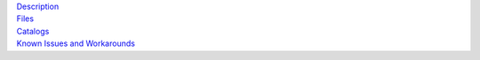 .. title: Data Release 4
.. slug: dr4

.. container:: col-md-4

   | `Description`_
   | `Files`_
   | `Catalogs`_
   | `Known Issues and Workarounds`_

.. _`Description`: /dr4/description
.. _`Files`: /dr4/files
.. _`Catalogs`: /dr4/catalogs
.. _`Known Issues and Workarounds`: /dr4/issues

